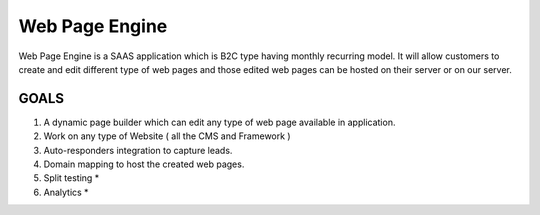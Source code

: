 ###################
Web Page Engine
###################

Web Page Engine is a SAAS application which is B2C type having monthly recurring model. It will allow customers to create and edit different type of web pages and those edited web pages can be hosted on their server or on our server.

*******************
GOALS
*******************

1. A dynamic page builder which can edit any type of web page available in application.
2. Work on any type of Website ( all the CMS and Framework )
3. Auto-responders integration to capture leads.
4. Domain mapping to host the created web pages.
5. Split testing *
6. Analytics *

